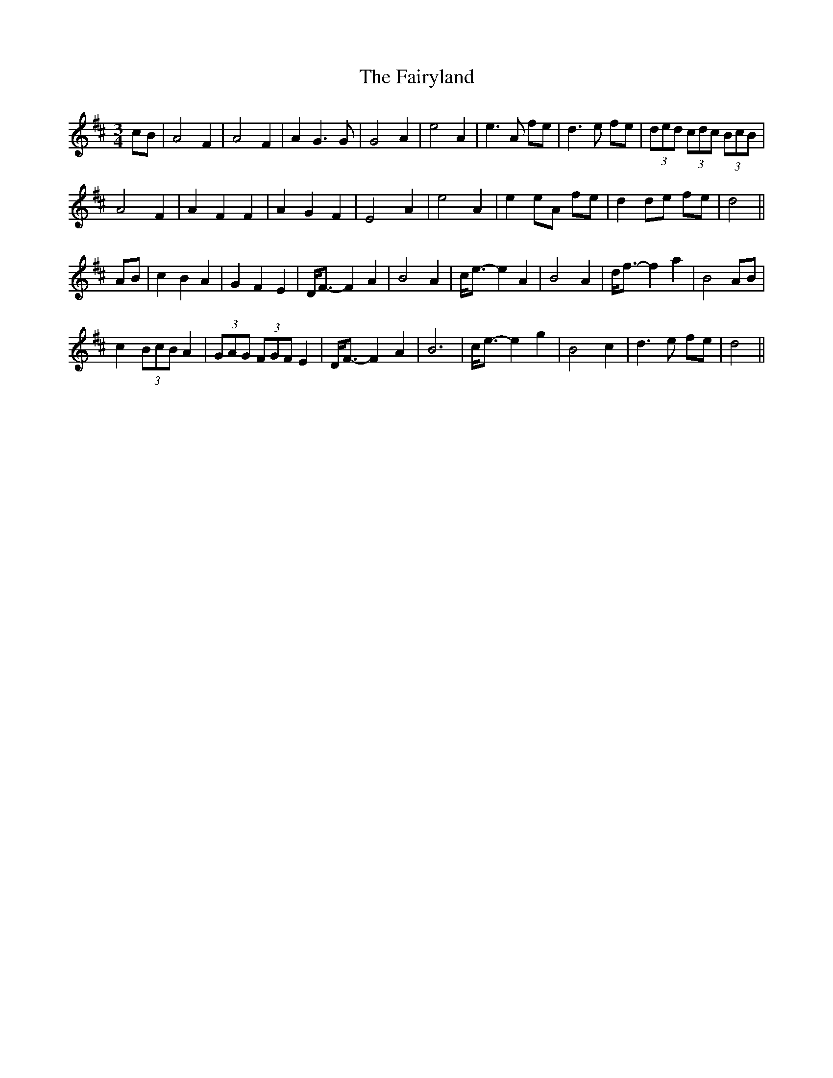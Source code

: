 X: 12320
T: Fairyland, The
R: waltz
M: 3/4
K: Dmajor
cB|A4 F2|A4 F2|A2 G3 G|G4 A2|e4 A2|e3 A fe|d3 e fe|(3ded (3cdc (3BcB|
A4 F2|A2 F2 F2|A2 G2 F2|E4 A2|e4 A2|e2 eA fe|d2 de fe|d4||
AB|c2 B2 A2|G2 F2 E2|D<F- F2 A2|B4 A2|c<e- e2 A2|B4 A2|d<f- f2 a2|B4 AB|
c2 (3BcB A2|(3GAG (3FGF E2|D<F- F2 A2|B6|c<e- e2 g2|B4 c2|d3 e fe|d4||

